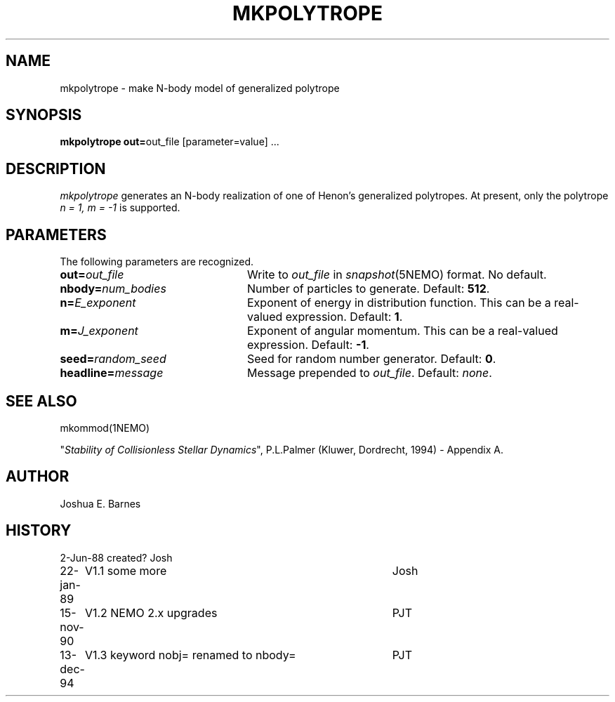 .TH MKPOLYTROPE 1NEMO "13 December 1994"
.SH NAME
mkpolytrope \- make N-body model of generalized polytrope
.SH SYNOPSIS
\fBmkpolytrope  out=\fPout_file [parameter=value] .\|.\|.
.SH DESCRIPTION
\fImkpolytrope\fP generates an N-body realization of one of Henon's
generalized polytropes.  At present, only the polytrope \fIn = 1,
m = -1\fP is supported.
.SH PARAMETERS
The following parameters are recognized.
.TP 24
\fBout=\fIout_file\fI
Write to \fIout_file\fP in \fIsnapshot\fP(5NEMO) format.
No default.
.TP
\fBnbody=\fP\fInum_bodies\fP
Number of particles to generate.  Default: \fB512\fP.
.TP
\fBn=\fP\fIE_exponent\fP
Exponent of energy in distribution function.  This can be a real-valued
expression. Default: \fB1\fP.
.TP
\fBm=\fP\fIJ_exponent\fP
Exponent of angular momentum.  This can be a real-valued 
expression. Default: \fB-1\fP.
.TP
\fBseed=\fP\fIrandom_seed\fP
Seed for random number generator.  Default: \fB0\fP.
.TP
\fBheadline=\fP\fImessage\fP
Message prepended to \fIout_file\fP.  Default: \fInone\fP.
.SH SEE ALSO
mkommod(1NEMO)
.PP
"\fIStability of Collisionless Stellar Dynamics\fP", P.L.Palmer
(Kluwer, Dordrecht, 1994) - Appendix A.
.SH AUTHOR
Joshua E. Barnes
.SH HISTORY
.nf
.ta +1i +4i
2-Jun-88	created?	Josh
22-jan-89	V1.1 some more	Josh
15-nov-90	V1.2 NEMO 2.x upgrades	PJT
13-dec-94	V1.3 keyword nobj= renamed to nbody=	PJT
.fi
